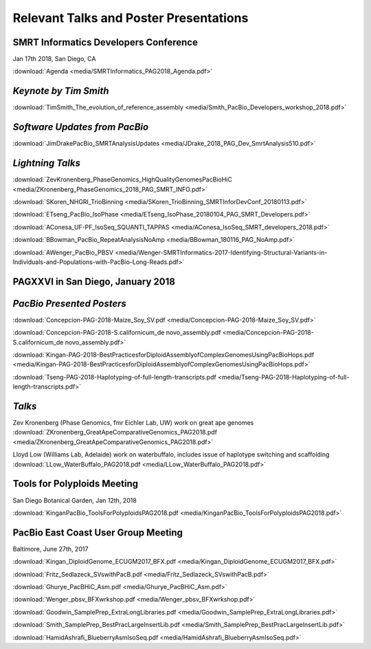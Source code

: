 .. _resources:

Relevant Talks and Poster Presentations
=======================================



SMRT Informatics Developers Conference
--------------------------------------
Jan 17th 2018, San Diego, CA

:download:`Agenda <media/SMRTInformatics_PAG2018_Agenda.pdf>`

*Keynote by Tim Smith*
----------------------

:download:`TimSmith_The_evolution_of_reference_assembly <media/Smith_PacBio_Developers_workshop_2018.pdf>`


*Software Updates from PacBio*
------------------------------

:download:`JimDrakePacBio_SMRTAnalysisUpdates <media/JDrake_2018_PAG_Dev_SmrtAnalysis510.pdf>`

*Lightning Talks*
-----------------

:download:`ZevKronenberg_PhaseGenomics_HighQualityGenomesPacBioHiC <media/ZKronenberg_PhaseGenomics_2018_PAG_SMRT_INFO.pdf>`

:download:`SKoren_NHGRI_TrioBinning <media/SKoren_TrioBinning_SMRTInforDevConf_20180113.pdf>`

:download:`ETseng_PacBio_IsoPhase <media/ETseng_IsoPhase_20180104_PAG_SMRT_Developers.pdf>`

:download:`AConesa_UF-PF_IsoSeq_SQUANTI_TAPPAS <media/AConesa_IsoSeq_SMRT_developers_2018.pdf>`

:download:`BBowman_PacBio_RepeatAnalysisNoAmp <media/BBowman_180116_PAG_NoAmp.pdf>`

:download:`AWenger_PacBio_PBSV
<media/Wenger-SMRTInformatics-2017-Identifying-Structural-Variants-in-Individuals-and-Populations-with-PacBio-Long-Reads.pdf>`


PAGXXVI in San Diego, January 2018
----------------------------------

*PacBio Presented Posters*
--------------------------

:download:`Concepcion-PAG-2018-Maize_Soy_SV.pdf <media/Concepcion-PAG-2018-Maize_Soy_SV.pdf>`

:download:`Concepcion-PAG-2018-S.californicum_de novo_assembly.pdf <media/Concepcion-PAG-2018-S.californicum_de 
novo_assembly.pdf>`

:download:`Kingan-PAG-2018-BestPracticesforDiploidAssemblyofComplexGenomesUsingPacBioHops.pdf 
<media/Kingan-PAG-2018-BestPracticesforDiploidAssemblyofComplexGenomesUsingPacBioHops.pdf>`

:download:`Tseng-PAG-2018-Haplotyping-of-full-length-transcripts.pdf 
<media/Tseng-PAG-2018-Haplotyping-of-full-length-transcripts.pdf>`


*Talks*
-------

Zev Kronenberg (Phase Genomics, fmr Eichler Lab, UW) work on great ape genomes
:download:`ZKronenberg_GreatApeComparativeGenomics_PAG2018.pdf <media/ZKronenberg_GreatApeComparativeGenomics_PAG2018.pdf>`

Lloyd Low (Williams Lab, Adelaide) work on waterbuffalo, includes issue of haplotype switching and scaffolding
:download:`LLow_WaterBuffalo_PAG2018.pdf <media/LLow_WaterBuffalo_PAG2018.pdf>`


Tools for Polyploids Meeting
----------------------------
San Diego Botanical Garden, Jan 12th, 2018

:download:`KinganPacBio_ToolsForPolyploidsPAG2018.pdf <media/KinganPacBio_ToolsForPolyploidsPAG2018.pdf>`

PacBio East Coast User Group Meeting
------------------------------------
Baltimore, June 27th, 2017

:download:`Kingan_DiploidGenome_ECUGM2017_BFX.pdf <media/Kingan_DiploidGenome_ECUGM2017_BFX.pdf>`

:download:`Fritz_Sedlazeck_SVswithPacB.pdf <media/Fritz_Sedlazeck_SVswithPacB.pdf>`

:download:`Ghurye_PacBHiC_Asm.pdf <media/Ghurye_PacBHiC_Asm.pdf>`

:download:`Wenger_pbsv_BFXwrkshop.pdf <media/Wenger_pbsv_BFXwrkshop.pdf>`

:download:`Goodwin_SamplePrep_ExtraLongLibraries.pdf <media/Goodwin_SamplePrep_ExtraLongLibraries.pdf>`

:download:`Smith_SamplePrep_BestPracLargeInsertLib.pdf <media/Smith_SamplePrep_BestPracLargeInsertLib.pdf>`

:download:`HamidAshrafi_BlueberryAsmIsoSeq.pdf <media/HamidAshrafi_BlueberryAsmIsoSeq.pdf>`


